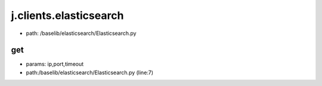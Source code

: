 
j.clients.elasticsearch
=======================


* path: /baselib/elasticsearch/Elasticsearch.py


get
---


* params: ip,port,timeout
* path:/baselib/elasticsearch/Elasticsearch.py (line:7)


